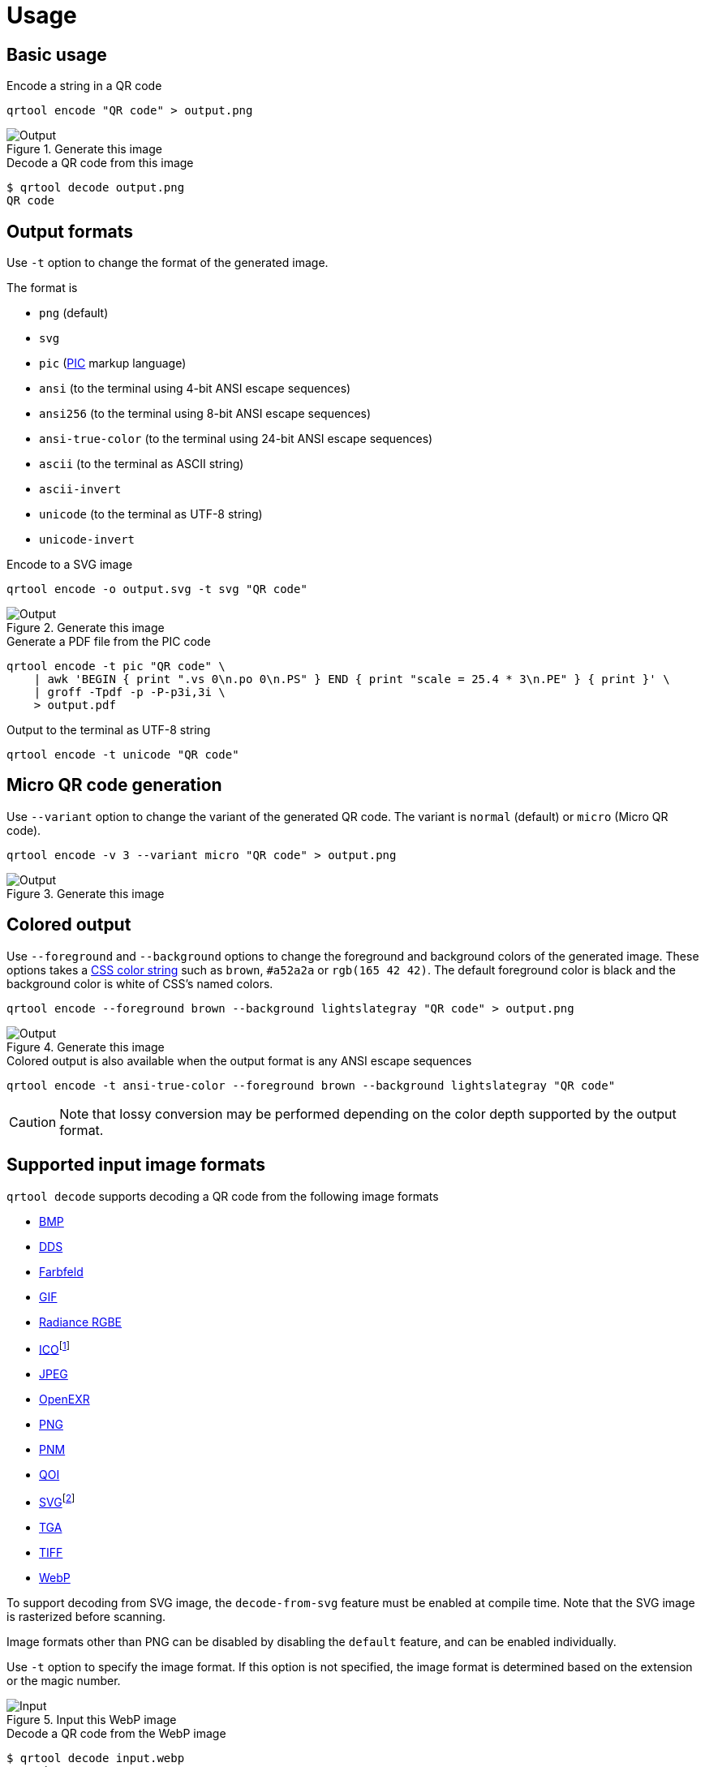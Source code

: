 // SPDX-FileCopyrightText: 2023 Shun Sakai
//
// SPDX-License-Identifier: CC-BY-4.0

= Usage
:w3-url: https://www.w3.org
:enwp-url: https://en.wikipedia.org
:enwp-article-url: {enwp-url}/wiki
:github-url: https://github.com
:pic-url: {enwp-article-url}/PIC_(markup_language)
:css-color-4-url: {w3-url}/TR/css-color-4/
:bmp-url: {enwp-article-url}/BMP_file_format
:dds-url: {enwp-article-url}/DirectDraw_Surface
:farbfeld-url: https://tools.suckless.org/farbfeld/
:gif-url: {enwp-article-url}/GIF
:radiance-rgbe-url: {enwp-article-url}/RGBE_image_format
:ico-url: {enwp-article-url}/ICO_(file_format)
:jpeg-url: https://jpeg.org/jpeg/
:openexr-url: https://openexr.com/
:png-url: {enwp-article-url}/PNG
:pnm-url: https://netpbm.sourceforge.net/doc/pnm.html
:qoi-url: https://qoiformat.org/
:svg-url: {w3-url}/Graphics/SVG/
:tga-url: {enwp-article-url}/Truevision_TGA
:tiff-url: {enwp-article-url}/TIFF
:webp-url: https://developers.google.com/speed/webp/
:oxipng-repo-url: {github-url}/shssoichiro/oxipng
:svgcleaner-repo-url: {github-url}/RazrFalcon/svgcleaner
:imagemagick-url: https://imagemagick.org/

== Basic usage

.Encode a string in a QR code
[source,sh]
----
qrtool encode "QR code" > output.png
----

.Generate this image
image::basic.png[Output]

.Decode a QR code from this image
[source,sh]
----
$ qrtool decode output.png
QR code
----

== Output formats

Use `-t` option to change the format of the generated image.

.The format is
* `png` (default)
* `svg`
* `pic` ({pic-url}[PIC] markup language)
* `ansi` (to the terminal using 4-bit ANSI escape sequences)
* `ansi256` (to the terminal using 8-bit ANSI escape sequences)
* `ansi-true-color` (to the terminal using 24-bit ANSI escape sequences)
* `ascii` (to the terminal as ASCII string)
* `ascii-invert`
* `unicode` (to the terminal as UTF-8 string)
* `unicode-invert`

.Encode to a SVG image
[source,sh]
----
qrtool encode -o output.svg -t svg "QR code"
----

.Generate this image
image::decode.svg[Output]

.Generate a PDF file from the PIC code
[source,sh]
----
qrtool encode -t pic "QR code" \
    | awk 'BEGIN { print ".vs 0\n.po 0\n.PS" } END { print "scale = 25.4 * 3\n.PE" } { print }' \
    | groff -Tpdf -p -P-p3i,3i \
    > output.pdf
----

.Output to the terminal as UTF-8 string
[source,sh]
----
qrtool encode -t unicode "QR code"
----

== Micro QR code generation

Use `--variant` option to change the variant of the generated QR code. The
variant is `normal` (default) or `micro` (Micro QR code).

[source,sh]
----
qrtool encode -v 3 --variant micro "QR code" > output.png
----

.Generate this image
image::micro.png[Output]

== Colored output

Use `--foreground` and `--background` options to change the foreground and
background colors of the generated image. These options takes a
{css-color-4-url}[CSS color string] such as `brown`, `#a52a2a` or
`rgb(165 42 42)`. The default foreground color is black and the background
color is white of CSS's named colors.

[source,sh]
----
qrtool encode --foreground brown --background lightslategray "QR code" > output.png
----

.Generate this image
image::rgb.png[Output]

.Colored output is also available when the output format is any ANSI escape sequences
[source,sh]
----
qrtool encode -t ansi-true-color --foreground brown --background lightslategray "QR code"
----

CAUTION: Note that lossy conversion may be performed depending on the color
depth supported by the output format.

== Supported input image formats

.`qrtool decode` supports decoding a QR code from the following image formats
* {bmp-url}[BMP]
* {dds-url}[DDS]
* {farbfeld-url}[Farbfeld]
* {gif-url}[GIF]
* {radiance-rgbe-url}[Radiance RGBE]
* {ico-url}[ICO]footnote:[CUR is also supported.]
* {jpeg-url}[JPEG]
* {openexr-url}[OpenEXR]
* {png-url}[PNG]
* {pnm-url}[PNM]
* {qoi-url}[QOI]
* {svg-url}[SVG]footnote:[SVGZ is also supported.]
* {tga-url}[TGA]
* {tiff-url}[TIFF]
* {webp-url}[WebP]

To support decoding from SVG image, the `decode-from-svg` feature must be
enabled at compile time. Note that the SVG image is rasterized before scanning.

Image formats other than PNG can be disabled by disabling the `default`
feature, and can be enabled individually.

Use `-t` option to specify the image format. If this option is not specified,
the image format is determined based on the extension or the magic number.

.Input this WebP image
image::lossless.webp[Input]

.Decode a QR code from the WebP image
[source,sh]
----
$ qrtool decode input.webp
QR code
# or
$ qrtool decode -t webp input.webp
QR code
----

== Generate shell completion

`--generate-completion` option generates shell completions to stdout.

.The following shells are supported
* `bash`
* `elvish`
* `fish`
* `nushell`
* `powershell`
* `zsh`

.Example
[source,sh]
----
qrtool --generate-completion bash > qrtool.bash
----

== Integration with other programs

Both `qrtool encode` and `qrtool decode` can read from stdin and output to
stdout.

=== Optimize the output image

The image output by `qrtool encode` is not optimized. For example, a PNG image
is always output as the 32-bit RGBA format. If you want to reduce the image
size or optimize the image, use an optimizer such as
{oxipng-repo-url}[`oxipng`] or {svgcleaner-repo-url}[`svgcleaner`].

.Optimize the output PNG image
[source,sh]
----
qrtool encode "QR code" | oxipng - > output.png
----

.Optimize the output SVG image
[source,sh]
----
qrtool encode -t svg "QR code" | svgcleaner -c - > output.svg
----

TIP: If the `optimize-output-png` feature is enabled, you can also use
`--optimize-png` option and `--zopfli` option of this command to optimize
output PNG image.

=== Reading and writing unsupported image formats

If you want to save the encoded image in an image format other than PNG or SVG,
or decode an image in an unsupported image format, convert it using a converter
such as {imagemagick-url}[ImageMagick].

==== Raster formats

.Read `Cargo.toml` from stdin and save the encoded result as a XPM image
[source,sh]
----
cat Cargo.toml | qrtool encode | magick png:- output.xpm
----

.Decode this image and print the result using `bat`
[source,sh]
----
magick output.xpm png:- | qrtool decode | bat -l toml
----

==== Vector formats

.Read a string from stdin and save the encoded result as an EPS image
[source,sh]
----
echo "The quick brown fox jumps over the lazy dog." \
    | qrtool encode -t svg \
    | inkscape -p -o output.eps
----

.Decode this image and print the result to stdout
[source,sh]
----
$ inkscape -o - --export-type svg output.eps | qrtool decode -t svg
The quick brown fox jumps over the lazy dog.
----
